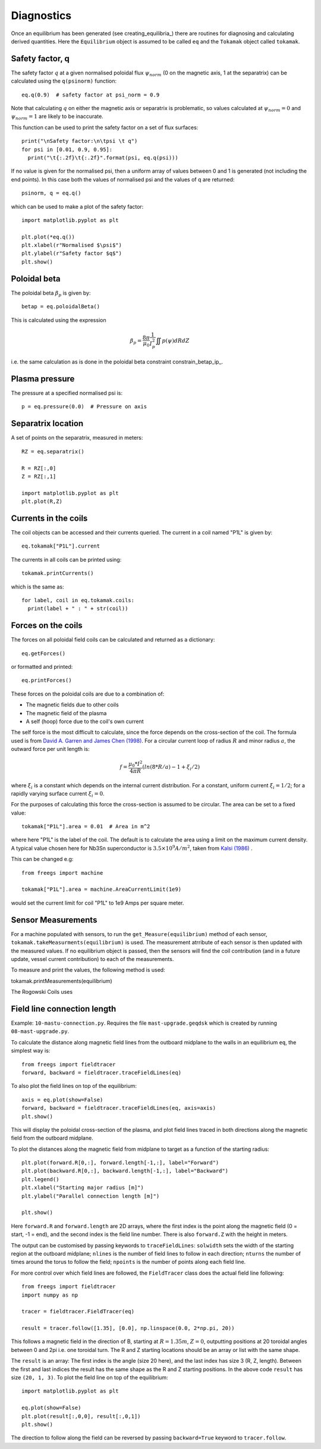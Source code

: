 Diagnostics
===========

Once an equilibrium has been generated (see creating_equilibria_)
there are routines for diagnosing and calculating derived quantities.
Here the ``Equilibrium`` object is assumed to be called ``eq`` and the
``Tokamak`` object called ``tokamak``.

Safety factor, q
----------------

The safety factor :math:`q` at a given normalised poloidal flux
:math:`\psi_{norm}` (0 on the magnetic axis, 1 at the separatrix) can
be calculated using the ``q(psinorm)`` function::

  eq.q(0.9)  # safety factor at psi_norm = 0.9

Note that calculating :math:`q` on either the magnetic axis or separatrix
is problematic, so values calculated at :math:`\psi_{norm}=0` and :math:`\psi_{norm}=1`
are likely to be inaccurate.
  
This function can be used to print the safety factor on a set of flux
surfaces::
  
  print("\nSafety factor:\n\tpsi \t q")
  for psi in [0.01, 0.9, 0.95]:
    print("\t{:.2f}\t{:.2f}".format(psi, eq.q(psi)))

If no value is given for the normalised psi, then a uniform array of
values between 0 and 1 is generated (not including the end points). In
this case both the values of normalised psi and the values of q are returned::

  psinorm, q = eq.q()

which can be used to make a plot of the safety factor::

  import matplotlib.pyplot as plt
  
  plt.plot(*eq.q())
  plt.xlabel(r"Normalised $\psi$")
  plt.ylabel(r"Safety factor $q$")
  plt.show()

Poloidal beta
-------------

The poloidal beta :math:`\beta_p` is given by::

  betap = eq.poloidalBeta()

This is calculated using the expression

.. math::

   \beta_p = \frac{8\pi}{\mu_0} \frac{1}{I_p^2}\iint p\left(\psi\right) dRdZ 

i.e. the same calculation as is done in the poloidal beta constraint constrain_betap_ip_.

Plasma pressure
---------------

The pressure at a specified normalised psi is::

  p = eq.pressure(0.0)  # Pressure on axis


Separatrix location
-------------------

A set of points on the separatrix, measured in meters::

  RZ = eq.separatrix()

  R = RZ[:,0]
  Z = RZ[:,1]

  import matplotlib.pyplot as plt
  plt.plot(R,Z)



Currents in the coils
---------------------

The coil objects can be accessed and their currents queried. The
current in a coil named "P1L" is given by::

  eq.tokamak["P1L"].current

The currents in all coils can be printed using::

  tokamak.printCurrents()

which is the same as::

  for label, coil in eq.tokamak.coils:
    print(label + " : " + str(coil))

Forces on the coils
-------------------

The forces on all poloidal field coils can be calculated and returned
as a dictionary::

  eq.getForces()

or formatted and printed::

  eq.printForces()

These forces on the poloidal coils are due to a combination of:

- The magnetic fields due to other coils
- The magnetic field of the plasma
- A self (hoop) force due to the coil's own current

The self force is the most difficult to calculate, since the force
depends on the cross-section of the coil. The formula used is from
`David A. Garren and James Chen (1998) <https://doi.org/10.1063/1.870491>`_.
For a circular current loop of radius :math:`R` and minor radius
:math:`a`, the outward force per unit length is:

.. math::
   f = \frac{\mu_0 * I^2}{4\pi R} \left(ln(8*R/a) - 1 + \xi_i/2\right)

where :math:`\xi_i` is a constant which depends on the internal
current distribution. For a constant, uniform current :math:`\xi_i = 1/2`;
for a rapidly varying surface current :math:`\xi_i = 0`.

For the purposes of calculating this force the cross-section is
assumed to be circular. The area can be set to a fixed value::

  tokamak["P1L"].area = 0.01  # Area in m^2

where here "P1L" is the label of the coil. The default is
to calculate the area using a limit on the maximum
current density. A typical value chosen here for Nb3Sn superconductor
is :math:`3.5\times 10^9 A/m^2`, taken from
`Kalsi (1986) <https://doi.org/10.1016/0167-899X(86)90010-8>`_ .


This can be changed e.g::

  from freegs import machine
  
  tokamak["P1L"].area = machine.AreaCurrentLimit(1e9)

would set the current limit for coil "P1L" to 1e9 Amps per square meter.

Sensor Measurements
---------------------------
For a machine populated with sensors, to run the ``get_Measure(equilibrium)``
method of each sensor, ``tokamak.takeMeasurments(equilibrium)`` is used. The measurement
atrribute of each sensor is then updated with the measured values. If no equilibrium object
is passed, then the sensors will find the coil contribution (and in a future update, vessel current contribution)
to each of the measurements.

To measure and print the values, the following method is used::

tokamak.printMeasurements(equilibrium)

The Rogowski Coils uses



Field line connection length
----------------------------

Example: ``10-mastu-connection.py``. Requires the file ``mast-upgrade.geqdsk``
which is created by running ``08-mast-upgrade.py``.

To calculate the distance along magnetic field lines from the outboard midplane
to the walls in an equilibrium ``eq``, the simplest way is::

  from freegs import fieldtracer
  forward, backward = fieldtracer.traceFieldLines(eq)


To also plot the field lines on top of the equilibrium::
  
  axis = eq.plot(show=False)
  forward, backward = fieldtracer.traceFieldLines(eq, axis=axis)
  plt.show()
  
This will display the poloidal cross-section of the plasma, and plot field lines
traced in both directions along the magnetic field from the outboard midplane.

To plot the distances along the magnetic field from midplane to target as a
function of the starting radius::

  plt.plot(forward.R[0,:], forward.length[-1,:], label="Forward")
  plt.plot(backward.R[0,:], backward.length[-1,:], label="Backward")
  plt.legend()
  plt.xlabel("Starting major radius [m]")
  plt.ylabel("Parallel connection length [m]")
  
  plt.show()

Here ``forward.R`` and ``forward.length`` are 2D arrays, where the first index
is the point along the magnetic field (0 = start, -1 = end), and the second
index is the field line number. There is also ``forward.Z`` with the height in meters.

The output can be customised by passing keywords to ``traceFieldLines``:
``solwidth`` sets the width of the starting region at the outboard midplane;
``nlines`` is the number of field lines to follow in each direction;
``nturns`` the number of times around the torus to follow the field;
``npoints`` is the number of points along each field line.

For more control over which field lines are followed, the ``FieldTracer`` class
does the actual field line following::

  from freegs import fieldtracer
  import numpy as np
  
  tracer = fieldtracer.FieldTracer(eq)

  result = tracer.follow([1.35], [0.0], np.linspace(0.0, 2*np.pi, 20))

This follows a magnetic field in the direction of B, starting at :math:`R=1.35m`,
:math:`Z=0`, outputting positions at 20 toroidal angles between 0 and 2pi
i.e. one toroidal turn. The R and Z starting locations should be an array or
list with the same shape.

The ``result`` is an array: The first index is the angle (size 20 here), and the
last index has size 3 (R, Z, length). Between the first and last indices the
result has the same shape as the R and Z starting positions. In the above code
``result`` has size ``(20, 1, 3)``. To plot the field line on top of the
equilibrium::

  import matplotlib.pyplot as plt
  
  eq.plot(show=False)
  plt.plot(result[:,0,0], result[:,0,1])
  plt.show()

The direction to follow along the field can be reversed by passing
``backward=True`` keyword to ``tracer.follow``.


